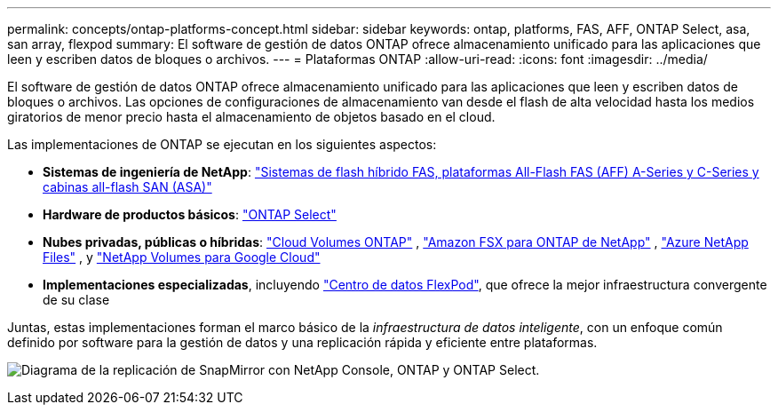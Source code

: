 ---
permalink: concepts/ontap-platforms-concept.html 
sidebar: sidebar 
keywords: ontap, platforms, FAS, AFF, ONTAP Select, asa, san array, flexpod 
summary: El software de gestión de datos ONTAP ofrece almacenamiento unificado para las aplicaciones que leen y escriben datos de bloques o archivos. 
---
= Plataformas ONTAP
:allow-uri-read: 
:icons: font
:imagesdir: ../media/


[role="lead"]
El software de gestión de datos ONTAP ofrece almacenamiento unificado para las aplicaciones que leen y escriben datos de bloques o archivos. Las opciones de configuraciones de almacenamiento van desde el flash de alta velocidad hasta los medios giratorios de menor precio hasta el almacenamiento de objetos basado en el cloud.

Las implementaciones de ONTAP se ejecutan en los siguientes aspectos:

* *Sistemas de ingeniería de NetApp*: https://docs.netapp.com/us-en/ontap-systems-family/#["Sistemas de flash híbrido FAS, plataformas All-Flash FAS (AFF) A-Series y C-Series y cabinas all-flash SAN (ASA)"^]
* *Hardware de productos básicos*: https://docs.netapp.com/us-en/ontap-select/["ONTAP Select"^]
* *Nubes privadas, públicas o híbridas*: https://docs.netapp.com/us-en/storage-management-cloud-volumes-ontap/index.html["Cloud Volumes ONTAP"^] , https://docs.aws.amazon.com/fsx/latest/ONTAPGuide/what-is-fsx-ontap.html["Amazon FSX para ONTAP de NetApp"^] , https://learn.microsoft.com/en-us/azure/azure-netapp-files/["Azure NetApp Files"^] , y https://cloud.google.com/netapp/volumes/docs/discover/overview["NetApp Volumes para Google Cloud"^]
* *Implementaciones especializadas*, incluyendo https://docs.netapp.com/us-en/flexpod/index.html["Centro de datos FlexPod"^], que ofrece la mejor infraestructura convergente de su clase


Juntas, estas implementaciones forman el marco básico de la _infraestructura de datos inteligente_, con un enfoque común definido por software para la gestión de datos y una replicación rápida y eficiente entre plataformas.

image:data-fabric3.png["Diagrama de la replicación de SnapMirror con NetApp Console, ONTAP y ONTAP Select."]
